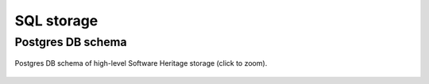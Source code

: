 .. _sql-storage:

SQL storage
===========

Postgres DB schema
------------------

.. _swh-storage-db-schema:
.. figure:: ../sql/doc/sql/db-schema.svg
   :width: 1024px
   :align: center

   Postgres DB schema of high-level Software Heritage storage (click to zoom).
